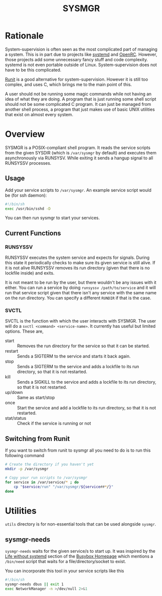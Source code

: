 #+TITLE: SYSMGR
#+OPTIONS: num:nil toc:nil author:nil

* Table of Contents                                            :TOC:noexport:
- [[#rationale][Rationale]]
- [[#overview][Overview]]
  - [[#usage][Usage]]
  - [[#current-functions][Current Functions]]
  - [[#switching-from-runit][Switching from Runit]]
- [[#utilities][Utilities]]
  - [[#sysmgr-needs][sysmgr-needs]]

* Rationale

System-supervision is often seen as the most complicated
part of managing a system. This is in part due to projects
like [[https://github.com/systemd/systemd][systemd]] and [[https://wiki.gentoo.org/wiki/Project:OpenRC][OpenRC]]. However, those projects add some
unnecessary fancy stuff and code complexity. systemd is not 
even portable outside of Linux. System-supervision does not
have to be this complicated.

[[https://smarden.org/runit][Runit]] is a good alternative for system-supervision. However
it is still too complex, and uses C, which brings me to the
main point of this.

A user should not be running some magic commands while not
having an idea of what they are doing. A program that is just
running some shell script should not be some complicated C
program. It can just be managed from another shell process, a
program that just makes use of basic UNIX utilities that exist
on almost every system.

* Overview

SYSMGR is a POSIX-compliant shell program. It reads the service
scripts from the given SYSDIR (which is =/var/sysmgr= by default)
and executes them asynchronously via RUNSYSV. While exiting
it sends a hangup signal to all RUNSYSSV processes.

** Usage

Add your service scripts to =/var/sysmgr=. An example service
script would be (for ssh daemon):

#+BEGIN_SRC sh
#!/bin/sh
exec /usr/bin/sshd -D
#+END_SRC

You can then run sysmgr to start your services.

** Current Functions

*** RUNSYSSV

RUNSYSSV executes the system service and expects for signals.
During this state it periodically checks to make sure its
given service is still alive. If it is not alive RUNSYSSV removes
its run directory (given that there is no lockfile inside) and
exits.

It is not meant to be run by the user, but there wouldn't be
any issues with it either. You can run a service by doing
=runsyssv /path/to/service= and it will run that service script
given that there isn't any service with the same name on the
run directory. You can specify a different =RUNDIR= if that
is the case.

*** SVCTL

SVCTL is the function with which the user interacts with SYSMGR.
The user will do a =svctl <command> <service-name>=. It currently
has useful but limited options. These are,
+ start :: Removes the run directory for the service so that it can be started.
+ restart :: Sends a SIGTERM to the service and starts it back again.
+ stop :: Sends a SIGTERM to the service and adds a lockfile to its run directory, so that it is not restarted.
+ kill :: Sends a SIGKILL to the service and adds a lockfile to its run directory, so that it is not restarted.
+ up/down :: Same as start/stop
+ once :: Start the service and add a lockfile to its run directory, so that it is not restarted.
+ stat/status :: Check if the service is running or not

** Switching from Runit

If you want to switch from runit to sysmgr all you need to do is
to run this following command

#+BEGIN_SRC sh
# Create the directory if you haven't yet
mkdir -p /var/sysmgr

# Copy your run scripts to /var/sysmgr
for service in /var/service/* ; do
    cp "$service/run" "/var/sysmgr/${service##*/}"
done
#+END_SRC
* Utilities

=utils= directory is for non-essential tools that can be used alongside
=sysmgr=.

** sysmgr-needs

=sysmgr-needs= waits for the given service/s to start up. It was inspired
by the [[https://www.busybox.net/kill_it_with_fire.txt][Life without systemd]] section of the [[https://www.busybox.net][Busybox Homepage]] which mentions
a =/bin/need= script that waits for a file/directory/socket to exist.

You can incorporate this tool in your service scripts like this

#+BEGIN_SRC sh
#!/bin/sh
sysmgr-needs dbus || exit 1
exec NetworkManager -n >/dev/null 2>&1
#+END_SRC

